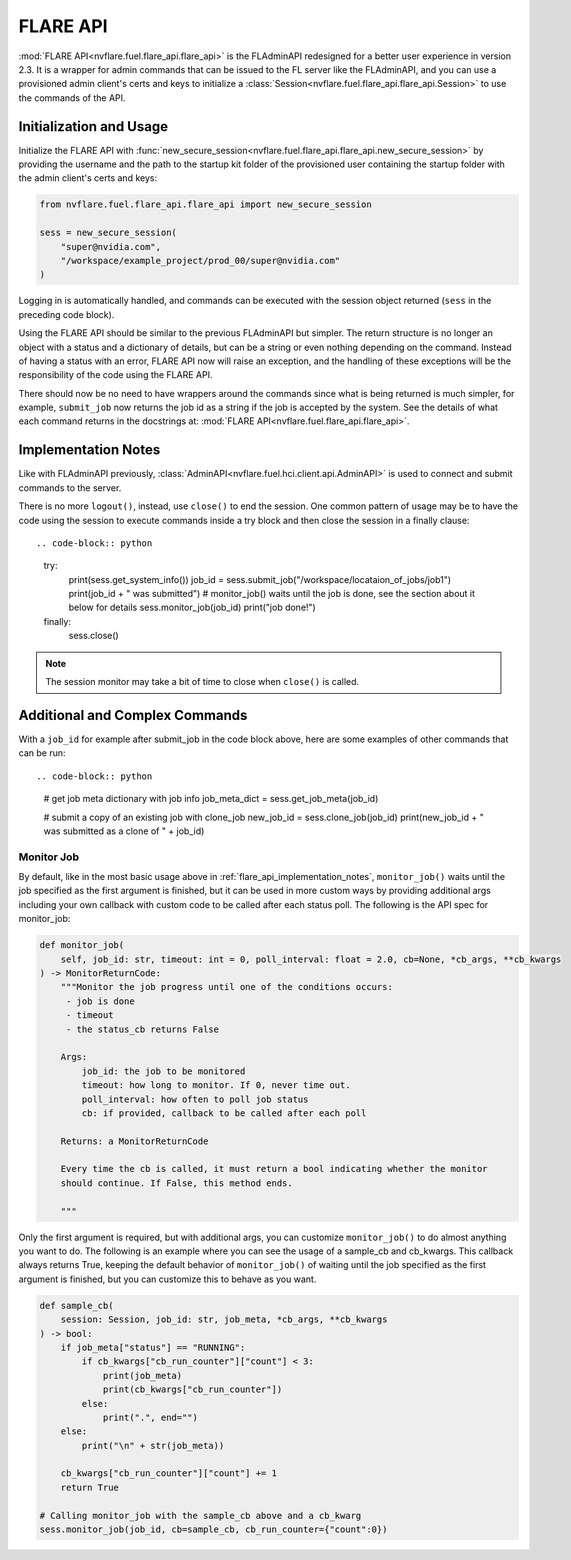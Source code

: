 .. _flare_api:

FLARE API
=========

:mod:`FLARE API<nvflare.fuel.flare_api.flare_api>` is the FLAdminAPI redesigned for a better user experience in version 2.3. It is a
wrapper for admin commands that can be issued to the FL server like the FLAdminAPI, and you can use a provisioned admin
client's certs and keys to initialize a :class:`Session<nvflare.fuel.flare_api.flare_api.Session>` to use the commands of the API.

.. _flare_api_initialization:

Initialization and Usage
------------------------
Initialize the FLARE API with :func:`new_secure_session<nvflare.fuel.flare_api.flare_api.new_secure_session>` by providing
the username and the path to the startup kit folder of the provisioned user containing the startup folder with the admin client's
certs and keys:

.. code-block:: python

    from nvflare.fuel.flare_api.flare_api import new_secure_session

    sess = new_secure_session(
        "super@nvidia.com",
        "/workspace/example_project/prod_00/super@nvidia.com"
    )

Logging in is automatically handled, and commands can be executed with the session object returned (``sess`` in the preceding code block).

Using the FLARE API should be similar to the previous FLAdminAPI but simpler. The return structure is no longer an object with a status and a
dictionary of details, but can be a string or even nothing depending on the command. Instead of having a status with an error, FLARE API now
will raise an exception, and the handling of these exceptions will be the responsibility of the code using the FLARE API.

There should now be no need to have wrappers around the commands since what is being returned is much simpler, for example, ``submit_job``
now returns the job id as a string if the job is accepted by the system. See the details of what each command returns in the docstrings at:
:mod:`FLARE API<nvflare.fuel.flare_api.flare_api>`.

.. _flare_api_implementation_notes:

Implementation Notes
--------------------
Like with FLAdminAPI previously, :class:`AdminAPI<nvflare.fuel.hci.client.api.AdminAPI>` is used to connect and submit commands to the server.

There is no more ``logout()``, instead, use ``close()`` to end the session. One common pattern of usage may be to have the code using the session
to execute commands inside a try block and then close
the session in a finally clause::

.. code-block:: python

    try:
        print(sess.get_system_info())
        job_id = sess.submit_job("/workspace/locataion_of_jobs/job1")
        print(job_id + " was submitted")
        # monitor_job() waits until the job is done, see the section about it below for details
        sess.monitor_job(job_id)
        print("job done!")
    finally:
        sess.close()


.. note::

    The session monitor may take a bit of time to close when ``close()`` is called.

Additional and Complex Commands
-------------------------------
With a ``job_id`` for example after submit_job in the code block above, here are some examples of other commands that
can be run::

.. code-block:: python

    # get job meta dictionary with job info
    job_meta_dict = sess.get_job_meta(job_id)

    # submit a copy of an existing job with clone_job
    new_job_id = sess.clone_job(job_id)
    print(new_job_id + " was submitted as a clone of " + job_id)

.. _flare_api_monitor_job:

Monitor Job
^^^^^^^^^^^
By default, like in the most basic usage above in :ref:`flare_api_implementation_notes`, ``monitor_job()`` waits until
the job specified as the first argument is finished, but it can be used in more custom ways by providing additional args
including your own callback with custom code to be called after each status poll. The following is the API spec for
monitor_job:

.. code-block:: python

    def monitor_job(
        self, job_id: str, timeout: int = 0, poll_interval: float = 2.0, cb=None, *cb_args, **cb_kwargs
    ) -> MonitorReturnCode:
        """Monitor the job progress until one of the conditions occurs:
         - job is done
         - timeout
         - the status_cb returns False

        Args:
            job_id: the job to be monitored
            timeout: how long to monitor. If 0, never time out.
            poll_interval: how often to poll job status
            cb: if provided, callback to be called after each poll

        Returns: a MonitorReturnCode

        Every time the cb is called, it must return a bool indicating whether the monitor
        should continue. If False, this method ends.

        """

Only the first argument is required, but with additional args, you can customize ``monitor_job()`` to do almost
anything you want to do. The following is an example where you can see the usage of a sample_cb and cb_kwargs.
This callback always returns True, keeping the default behavior of ``monitor_job()`` of waiting until the job specified
as the first argument is finished, but you can customize this to behave as you want.

.. code-block:: python

    def sample_cb(
        session: Session, job_id: str, job_meta, *cb_args, **cb_kwargs
    ) -> bool:
        if job_meta["status"] == "RUNNING":
            if cb_kwargs["cb_run_counter"]["count"] < 3:
                print(job_meta)
                print(cb_kwargs["cb_run_counter"])
            else:
                print(".", end="")
        else:
            print("\n" + str(job_meta))
        
        cb_kwargs["cb_run_counter"]["count"] += 1
        return True

    # Calling monitor_job with the sample_cb above and a cb_kwarg
    sess.monitor_job(job_id, cb=sample_cb, cb_run_counter={"count":0})
